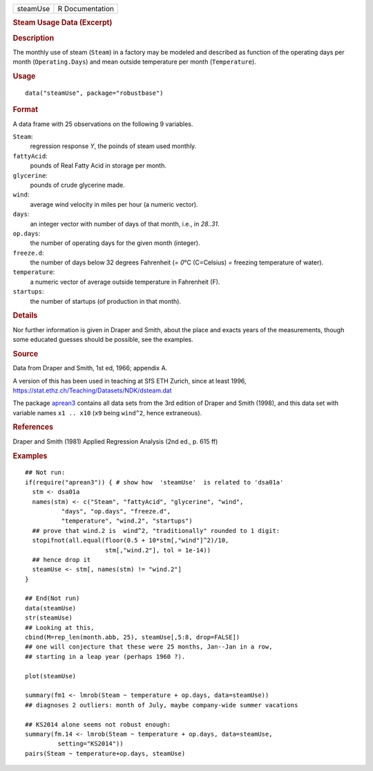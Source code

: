 .. container::

   ======== ===============
   steamUse R Documentation
   ======== ===============

   .. rubric:: Steam Usage Data (Excerpt)
      :name: steam-usage-data-excerpt

   .. rubric:: Description
      :name: description

   The monthly use of steam (``Steam``) in a factory may be modeled and
   described as function of the operating days per month
   (``Operating.Days``) and mean outside temperature per month
   (``Temperature``).

   .. rubric:: Usage
      :name: usage

   ::

      data("steamUse", package="robustbase")

   .. rubric:: Format
      :name: format

   A data frame with 25 observations on the following 9 variables.

   ``Steam``:
      regression response *Y*, the poinds of steam used monthly.

   ``fattyAcid``:
      pounds of Real Fatty Acid in storage per month.

   ``glycerine``:
      pounds of crude glycerine made.

   ``wind``:
      average wind velocity in miles per hour (a numeric vector).

   ``days``:
      an integer vector with number of days of that month, i.e., in
      *28..31*.

   ``op.days``:
      the number of operating days for the given month (integer).

   ``freeze.d``:
      the number of days below 32 degrees Fahrenheit (*= 0*\ °C
      (C=Celsius) *=* freezing temperature of water).

   ``temperature``:
      a numeric vector of average outside temperature in Fahrenheit (F).

   ``startups``:
      the number of startups (of production in that month).

   .. rubric:: Details
      :name: details

   Nor further information is given in Draper and Smith, about the place
   and exacts years of the measurements, though some educated guesses
   should be possible, see the examples.

   .. rubric:: Source
      :name: source

   Data from Draper and Smith, 1st ed, 1966; appendix A.

   A version of this has been used in teaching at SfS ETH Zurich, since
   at least 1996, https://stat.ethz.ch/Teaching/Datasets/NDK/dsteam.dat

   The package `aprean3 <https://CRAN.R-project.org/package=aprean3>`__
   contains all data sets from the 3rd edition of Draper and Smith
   (1998), and this data set with variable names ``x1 .. x10`` (``x9``
   being ``wind^2``, hence extraneous).

   .. rubric:: References
      :name: references

   Draper and Smith (1981) Applied Regression Analysis (2nd ed., p. 615
   ff)

   .. rubric:: Examples
      :name: examples

   ::

      ## Not run: 
      if(require("aprean3")) { # show how  'steamUse'  is related to 'dsa01a'
        stm <- dsa01a
        names(stm) <- c("Steam", "fattyAcid", "glycerine", "wind",
                "days", "op.days", "freeze.d",
                "temperature", "wind.2", "startups")
        ## prove that wind.2 is  wind^2, "traditionally" rounded to 1 digit:
        stopifnot(all.equal(floor(0.5 + 10*stm[,"wind"]^2)/10,
                            stm[,"wind.2"], tol = 1e-14))
        ## hence drop it
        steamUse <- stm[, names(stm) != "wind.2"]
      }

      ## End(Not run)
      data(steamUse)
      str(steamUse)
      ## Looking at this,
      cbind(M=rep_len(month.abb, 25), steamUse[,5:8, drop=FALSE])
      ## one will conjecture that these were 25 months, Jan--Jan in a row,
      ## starting in a leap year (perhaps 1960 ?).

      plot(steamUse)

      summary(fm1 <- lmrob(Steam ~ temperature + op.days, data=steamUse))
      ## diagnoses 2 outliers: month of July, maybe company-wide summer vacations

      ## KS2014 alone seems not robust enough:
      summary(fm.14 <- lmrob(Steam ~ temperature + op.days, data=steamUse,
               setting="KS2014"))
      pairs(Steam ~ temperature+op.days, steamUse)
